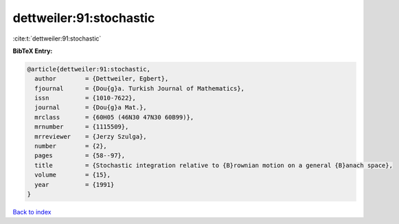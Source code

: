 dettweiler:91:stochastic
========================

:cite:t:`dettweiler:91:stochastic`

**BibTeX Entry:**

.. code-block:: bibtex

   @article{dettweiler:91:stochastic,
     author        = {Dettweiler, Egbert},
     fjournal      = {Dou{g}a. Turkish Journal of Mathematics},
     issn          = {1010-7622},
     journal       = {Dou{g}a Mat.},
     mrclass       = {60H05 (46N30 47N30 60B99)},
     mrnumber      = {1115509},
     mrreviewer    = {Jerzy Szulga},
     number        = {2},
     pages         = {58--97},
     title         = {Stochastic integration relative to {B}rownian motion on a general {B}anach space},
     volume        = {15},
     year          = {1991}
   }

`Back to index <../By-Cite-Keys.html>`_
